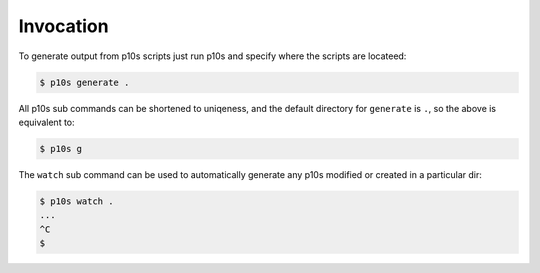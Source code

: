 Invocation
==========

To generate output from p10s scripts just run p10s and specify where
the scripts are locateed:

.. code-block:: bash

    $ p10s generate .

All p10s sub commands can be shortened to uniqeness, and the default
directory for ``generate`` is ``.``, so the above is equivalent to:

.. code-block:: bash

    $ p10s g

The ``watch`` sub command can be used to automatically generate any
p10s modified or created in a particular dir:

.. code-block:: bash

    $ p10s watch .
    ...
    ^C
    $
